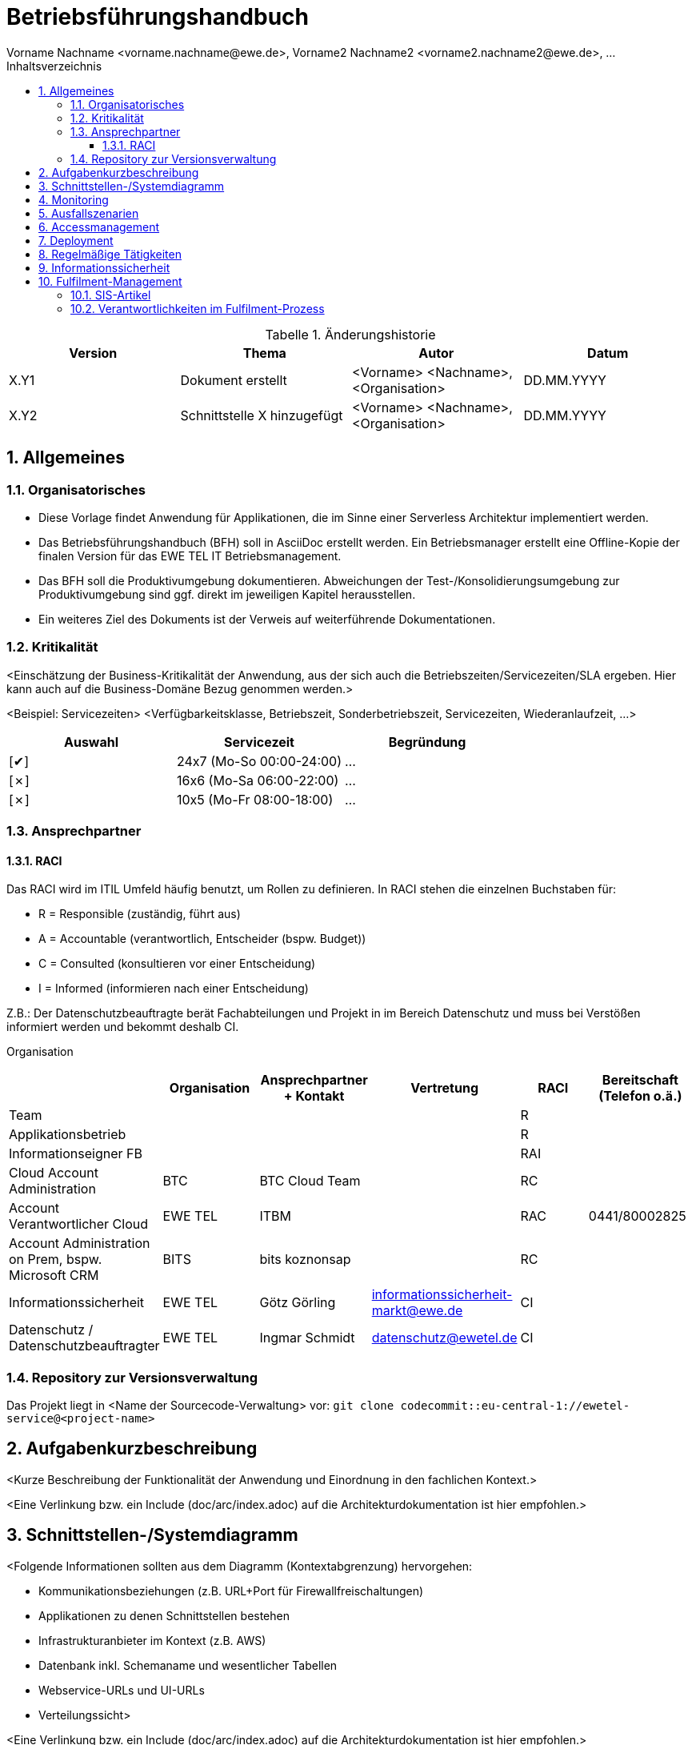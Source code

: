 :checkedbox: pass:normal[{startsb}&#10004;{endsb}]
:uncheckedbox: pass:normal[{startsb}&#10007;{endsb}]

:icons: font

:toc-title: Inhaltsverzeichnis
:toc:
:toclevels: 3

:caution-caption: Achtung
:important-caption: Wichtig
:note-caption: Hinweis
:tip-caption: Tip
:warning-caption: Warnung

:appendix-caption: Anhang
:example-caption: Beispiel
:figure-caption: Abbildung
:table-caption: Tabelle

:imagesdir: ./images

:numbered:

= Betriebsführungshandbuch
Vorname Nachname <vorname.nachname@ewe.de>, Vorname2 Nachname2 <vorname2.nachname2@ewe.de>, ...

.Änderungshistorie
|===
| Version | Thema | Autor | Datum

| X.Y1
|Dokument erstellt
|<Vorname> <Nachname>, <Organisation>
|DD.MM.YYYY

| X.Y2
| Schnittstelle X hinzugefügt
|<Vorname> <Nachname>, <Organisation>
|DD.MM.YYYY
|===

== Allgemeines
=== Organisatorisches
* Diese Vorlage findet Anwendung für Applikationen, die im Sinne einer Serverless Architektur implementiert werden.
* Das Betriebsführungshandbuch (BFH) soll in AsciiDoc erstellt werden. Ein Betriebsmanager erstellt eine Offline-Kopie
der finalen Version für das EWE TEL IT Betriebsmanagement.
* Das BFH soll die Produktivumgebung dokumentieren. Abweichungen der Test-/Konsolidierungsumgebung zur Produktivumgebung
sind ggf. direkt im jeweiligen Kapitel herausstellen.
* Ein weiteres Ziel des Dokuments ist der Verweis auf weiterführende Dokumentationen.

=== Kritikalität
<Einschätzung der Business-Kritikalität der Anwendung, aus der sich auch die Betriebszeiten/Servicezeiten/SLA ergeben.
Hier kann auch auf die Business-Domäne Bezug genommen werden.>

<Beispiel: Servicezeiten>
<Verfügbarkeitsklasse, Betriebszeit, Sonderbetriebszeit, Servicezeiten, Wiederanlaufzeit, ...>
|===
|Auswahl|Servicezeit|Begründung

|{checkedbox}
|24x7 (Mo-So 00:00-24:00)
| ...

|{uncheckedbox}
|16x6 (Mo-Sa 06:00-22:00)
| ...

|{uncheckedbox}
|10x5 (Mo-Fr 08:00-18:00)
| ...
|===

=== Ansprechpartner


==== RACI
Das RACI wird im ITIL Umfeld häufig benutzt, um Rollen zu definieren.
In RACI stehen die einzelnen Buchstaben für:

- R = Responsible (zuständig, führt aus)
- A = Accountable (verantwortlich, Entscheider (bspw. Budget))
- C = Consulted (konsultieren vor einer Entscheidung)
- I = Informed (informieren nach einer Entscheidung)

Z.B.: Der Datenschutzbeauftragte berät Fachabteilungen und Projekt in im Bereich Datenschutz und muss bei Verstößen informiert werden und bekommt deshalb CI.

Organisation
|===
| |Organisation|Ansprechpartner + Kontakt|Vertretung|RACI|Bereitschaft (Telefon o.ä.)

|Team
|
|
|
|R
|

|Applikationsbetrieb
|
|
|
|R
|

|Informationseigner FB
|
|
|
|RAI
|

|Cloud Account Administration
| BTC
| BTC Cloud Team
|
|RC
|
//|2nd Level
//|
//|
//|
//|C
//|

//|3rd Level
//| z.B.: Hersteller
//|
//|
//|C
//|

|Account Verantwortlicher Cloud
| EWE TEL
| ITBM
|
|RAC
|0441/80002825

|Account Administration on Prem, bspw.
Microsoft CRM
| BITS
| bits koznonsap
|
|RC
|

|Informationssicherheit
| EWE TEL
|Götz Görling
|informationssicherheit-markt@ewe.de
|CI
|

|Datenschutz / Datenschutzbeauftragter
| EWE TEL
|Ingmar Schmidt
|datenschutz@ewetel.de
|CI
|

|===



=== Repository zur Versionsverwaltung
Das Projekt liegt in <Name der Sourcecode-Verwaltung> vor:
`git clone codecommit::eu-central-1://ewetel-service@<project-name>`

== Aufgabenkurzbeschreibung
<Kurze Beschreibung der Funktionalität der Anwendung und Einordnung in den fachlichen Kontext.>

<Eine Verlinkung bzw. ein Include (doc/arc/index.adoc) auf die Architekturdokumentation ist hier empfohlen.>

== Schnittstellen-/Systemdiagramm
<Folgende Informationen sollten aus dem Diagramm (Kontextabgrenzung) hervorgehen:

* Kommunikationsbeziehungen (z.B. URL+Port für Firewallfreischaltungen)
* Applikationen zu denen Schnittstellen bestehen
* Infrastrukturanbieter im Kontext (z.B. AWS)
* Datenbank inkl. Schemaname und wesentlicher Tabellen
* Webservice-URLs und UI-URLs
* Verteilungssicht>

<Eine Verlinkung bzw. ein Include (doc/arc/index.adoc) auf die Architekturdokumentation ist hier empfohlen.>

== Monitoring
<Technisches Monitoring, fachliches Monitoring, Überwachungstätigkeiten, Monitoringkonzept. Wie werden die
Serverless Komponenten überwacht?>

== Ausfallszenarien
<Beschreibung von durchgespielten bzw. bekannten Ausfallszenarien, wie z.B. Datenbankausfall, Netzwerkstörung.>

<Beschreibung von Grenzfallbetrachtungen unter Stresstest und Lasttest, Betrachtung von Systemzugängen, ...>

<Bekannte Fehlerfälle aus dem Betrieb, diese können auch hier verlinkt werden.>

== Accessmanagement
<Beschreibung des Berechtigungskonzeptes und der Anwender (Userliste).>
<Beschreibung des Umganges mit Zertifikaten, API Keys, Passwörtern, etc.>

== Deployment
<Verweis bzw. Verlinkung auf Pipeline, welche vor Produktivnahme die Qualität durch Quality Gates (z.B. Freigabe)
sicherstellt.>
<Wenn erforderlich: Beschreibung von Tätigkeiten, die im Kontext des Approval-Schrittes erforderlich sind.>

== Regelmäßige Tätigkeiten
<Hier sind regelmäßige, betriebsnahe Tätigkeiten dokumentiert, z.B. Backups (Backup-Intervall, Daten, Vorhaltezeit),
Audits, Zertifikat/Key-Rotation usw.>

== Informationssicherheit
<Verlinkung/ Bezug auf Schutzbedarfsanalyse (Ermittlung_Schutzbedarf, SBA_Beipackzettel), Schutzwürdige Daten und
Informationssicherheit(Mitarbeiterhandbuch Informationssicherheit).

<Einordnung der Auswirkung/ Risiken für das Unternehmen im Hinblick auf Integrität, Vertraulichkeit und Verfügbarkeit
von Daten. Die Einordnung sollte in Abstimmung mit Auftraggeber, DSB/ISB etc. vorgenommen werden.>

<Beschreibung von Konsequenzen für den Betrieb, wenn relevant: Verwendung von wiederhergestellten Daten, Dokumentationspflichten,
drohende Strafen>

== Fulfilment-Management
=== SIS-Artikel
<Unter anderem müssen Punkte wie:

* Mehrfachbestellbarkeit
* Geschäftsfälle (z.B. Neubestellung, Umzug, Organisation wechseln, Kündigung)
* Pflichtattribute
* SMS-Arbeitsgruppe

dokumentiert werden.>

=== Verantwortlichkeiten im Fulfilment-Prozess
<Zuständigkeiten bspw. für das Einrichten oder Löschen...>